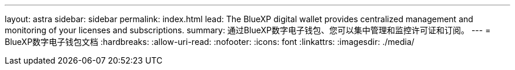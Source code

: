 ---
layout: astra 
sidebar: sidebar 
permalink: index.html 
lead: The BlueXP digital wallet provides centralized management and monitoring of your licenses and subscriptions. 
summary: 通过BlueXP数字电子钱包、您可以集中管理和监控许可证和订阅。 
---
= BlueXP数字电子钱包文档
:hardbreaks:
:allow-uri-read: 
:nofooter: 
:icons: font
:linkattrs: 
:imagesdir: ./media/


